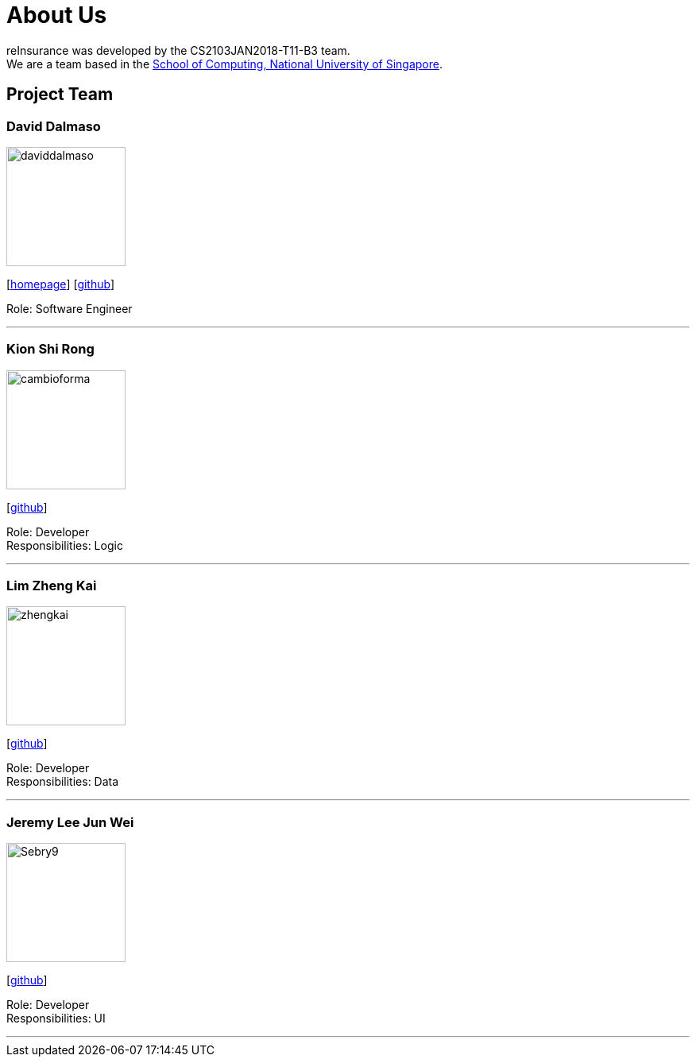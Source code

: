 = About Us
:relfileprefix: team/
:imagesDir: images
:stylesDir: stylesheets

reInsurance was developed by the CS2103JAN2018-T11-B3 team. +
We are a team based in the http://www.comp.nus.edu.sg[School of Computing, National University of Singapore].

== Project Team

=== David Dalmaso
image::daviddalmaso.jpg[width="150", align="left"]
{empty}[http://daviddalmaso.github.io/[homepage]] [https://github.com/daviddalmaso[github]]

Role: Software Engineer

'''

=== Kion Shi Rong
image::cambioforma.png[width="150", align="left"]
{empty}[http://github.com/cambioforma[github]]

Role: Developer +
Responsibilities: Logic

'''

=== Lim Zheng Kai
image::zhengkai.jpeg[width="150", align="left"]
{empty}[https://github.com/limzk1994[github]]

Role: Developer +
Responsibilities: Data

'''

=== Jeremy Lee Jun Wei
image::Sebry9.jpg[width="150", align="left"]
{empty}[https://github.com/Sebry9[github]]

Role: Developer +
Responsibilities: UI

'''

